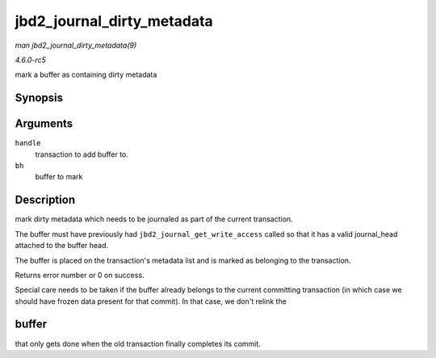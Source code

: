 .. -*- coding: utf-8; mode: rst -*-

.. _API-jbd2-journal-dirty-metadata:

===========================
jbd2_journal_dirty_metadata
===========================

*man jbd2_journal_dirty_metadata(9)*

*4.6.0-rc5*

mark a buffer as containing dirty metadata


Synopsis
========

.. c:function:: int jbd2_journal_dirty_metadata( handle_t * handle, struct buffer_head * bh )

Arguments
=========

``handle``
    transaction to add buffer to.

``bh``
    buffer to mark


Description
===========

mark dirty metadata which needs to be journaled as part of the current
transaction.

The buffer must have previously had ``jbd2_journal_get_write_access``
called so that it has a valid journal_head attached to the buffer head.

The buffer is placed on the transaction's metadata list and is marked as
belonging to the transaction.

Returns error number or 0 on success.

Special care needs to be taken if the buffer already belongs to the
current committing transaction (in which case we should have frozen data
present for that commit). In that case, we don't relink the


buffer
======

that only gets done when the old transaction finally completes its
commit.


.. ------------------------------------------------------------------------------
.. This file was automatically converted from DocBook-XML with the dbxml
.. library (https://github.com/return42/sphkerneldoc). The origin XML comes
.. from the linux kernel, refer to:
..
.. * https://github.com/torvalds/linux/tree/master/Documentation/DocBook
.. ------------------------------------------------------------------------------
